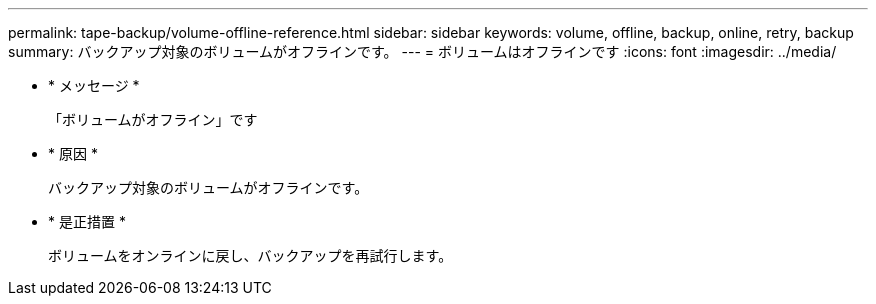 ---
permalink: tape-backup/volume-offline-reference.html 
sidebar: sidebar 
keywords: volume, offline, backup, online, retry, backup 
summary: バックアップ対象のボリュームがオフラインです。 
---
= ボリュームはオフラインです
:icons: font
:imagesdir: ../media/


* * メッセージ *
+
「ボリュームがオフライン」です

* * 原因 *
+
バックアップ対象のボリュームがオフラインです。

* * 是正措置 *
+
ボリュームをオンラインに戻し、バックアップを再試行します。


